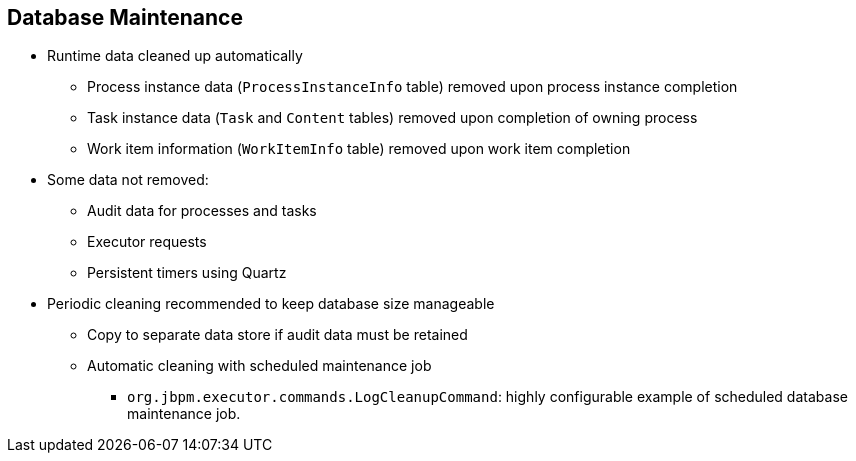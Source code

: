:scrollbar:
:data-uri:
:noaudio:

== Database Maintenance

* Runtime data cleaned up automatically
** Process instance data (`ProcessInstanceInfo` table) removed upon process instance completion
** Task instance data (`Task` and `Content` tables) removed upon completion of owning process
** Work item information (`WorkItemInfo` table) removed upon work item completion
* Some data not removed:
** Audit data for processes and tasks
** Executor requests
** Persistent timers using Quartz
* Periodic cleaning recommended to keep database size manageable
** Copy to separate data store if audit data must be retained
** Automatic cleaning with scheduled maintenance job
*** `org.jbpm.executor.commands.LogCleanupCommand`: highly configurable example of scheduled database maintenance job.

 
